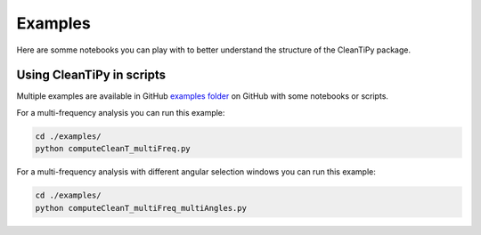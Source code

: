 Examples
********

Here are somme notebooks you can play with to better understand the structure of the CleanTiPy package.

.. nbgallery::
    notebook/computeBF_t_traj_ang.ipynb
    notebook/computeCleanT.ipynb
    notebook/computeCleanT_multiFreq_multiAngles.ipynb



Using CleanTiPy in scripts
--------------------------
Multiple examples are available in GitHub `examples folder <https://github.com/Universite-Gustave-Eiffel/CleanTiPy/tree/main/examples>`_ on GitHub with some notebooks or scripts. 

For a multi-frequency analysis you can run this example:

.. code-block:: console

    cd ./examples/
    python computeCleanT_multiFreq.py


For a multi-frequency analysis with different angular selection windows you can run this example:

.. code-block:: console

    cd ./examples/
    python computeCleanT_multiFreq_multiAngles.py


